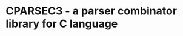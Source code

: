 # -*- coding: utf-8-unix -*-
#+STARTUP: showall indent

* CPARSEC3 - a parser combinator library for C language

# [[https://app.codacy.com/project/mori-d/cparsec2/dashboard][https://img.shields.io/codacy/grade/3884708954694573829f978709ff6dae.svg?logo=codacy]]
# [[https://circleci.com/gh/mori0091/cparsec2][https://circleci.com/gh/mori0091/cparsec3.svg?style=shield]]
# [[https://codecov.io/gh/mori0091/cparsec2][https://codecov.io/gh/mori0091/cparsec3/branch/master/graph/badge.svg]]
